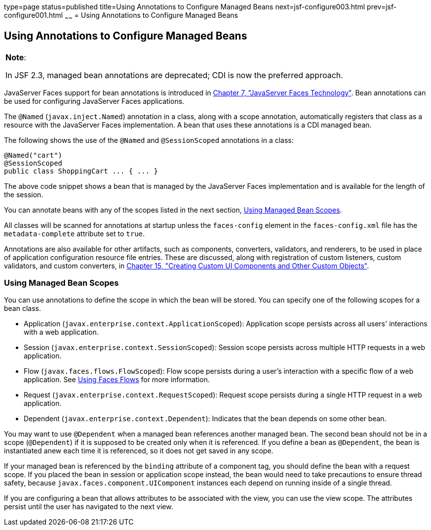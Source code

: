type=page
status=published
title=Using Annotations to Configure Managed Beans
next=jsf-configure003.html
prev=jsf-configure001.html
~~~~~~
= Using Annotations to Configure Managed Beans


[[GIRCH]]

[[using-annotations-to-configure-managed-beans]]
Using Annotations to Configure Managed Beans
--------------------------------------------


[width="100%",cols="100%",]
|=======================================================================
a|
[.lead]
*Note*:

In JSF 2.3, managed bean annotations are deprecated; CDI is now the
preferred approach.

|=======================================================================


JavaServer Faces support for bean annotations is introduced in
link:jsf-intro.html#BNAPH[Chapter 7, "JavaServer Faces Technology"]. Bean
annotations can be used for configuring JavaServer Faces applications.

The `@Named` (`javax.inject.Named`) annotation in a class, along with a
scope annotation, automatically registers that class as a resource with
the JavaServer Faces implementation. A bean that uses these annotations
is a CDI managed bean.

The following shows the use of the `@Named` and `@SessionScoped`
annotations in a class:

[source,oac_no_warn]
----
@Named("cart")
@SessionScoped
public class ShoppingCart ... { ... }
----

The above code snippet shows a bean that is managed by the JavaServer
Faces implementation and is available for the length of the session.

You can annotate beans with any of the scopes listed in the next
section, link:#GIRCR[Using Managed Bean Scopes].

All classes will be scanned for annotations at startup unless the
`faces-config` element in the `faces-config.xml` file has the
`metadata-complete` attribute set to `true`.

Annotations are also available for other artifacts, such as components,
converters, validators, and renderers, to be used in place of
application configuration resource file entries. These are discussed,
along with registration of custom listeners, custom validators, and
custom converters, in link:jsf-custom.html#BNAVG[Chapter 15, "Creating
Custom UI Components and Other Custom Objects"].

[[GIRCR]]

[[using-managed-bean-scopes]]
Using Managed Bean Scopes
~~~~~~~~~~~~~~~~~~~~~~~~~

You can use annotations to define the scope in which the bean will be
stored. You can specify one of the following scopes for a bean class.

* Application (`javax.enterprise.context.ApplicationScoped`):
Application scope persists across all users' interactions with a web
application.
* Session (`javax.enterprise.context.SessionScoped`): Session scope
persists across multiple HTTP requests in a web application.
* Flow (`javax.faces.flows.FlowScoped`): Flow scope persists during a
user's interaction with a specific flow of a web application. See
link:jsf-configure004.html#CHDGFCJF[Using Faces Flows] for more
information.
* Request (`javax.enterprise.context.RequestScoped`): Request scope
persists during a single HTTP request in a web application.
* Dependent (`javax.enterprise.context.Dependent`): Indicates that the
bean depends on some other bean.

You may want to use `@Dependent` when a managed bean references another
managed bean. The second bean should not be in a scope (`@Dependent`) if
it is supposed to be created only when it is referenced. If you define a
bean as `@Dependent`, the bean is instantiated anew each time it is
referenced, so it does not get saved in any scope.

If your managed bean is referenced by the `binding` attribute of a
component tag, you should define the bean with a request scope. If you
placed the bean in session or application scope instead, the bean would
need to take precautions to ensure thread safety, because
`javax.faces.component.UIComponent` instances each depend on running
inside of a single thread.

If you are configuring a bean that allows attributes to be associated
with the view, you can use the view scope. The attributes persist until
the user has navigated to the next view.
